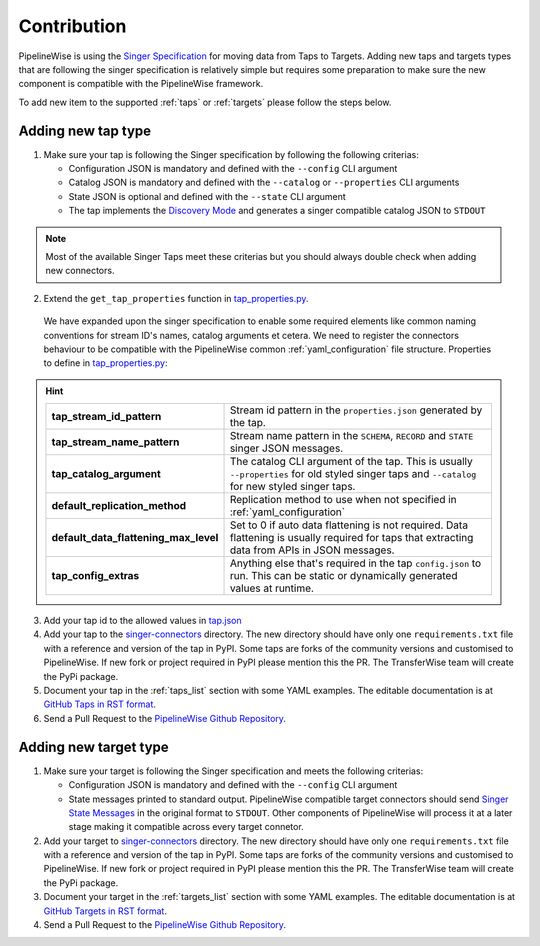 
.. _contribution:

Contribution
------------

PipelineWise is using the `Singer Specification <https://github.com/singer-io/getting-started/blob/master/docs/SPEC.md>`_
for moving data from Taps to Targets. Adding new taps and targets types that are following the singer specification is relatively
simple but requires some preparation to make sure the new component is compatible with the PipelineWise framework.

To add new item to the supported :ref:`taps` or :ref:`targets` please follow the steps below.

Adding new tap type
'''''''''''''''''''

1. Make sure your tap is following the Singer specification by following the following criterias:

   * Configuration JSON is mandatory and defined with the ``--config`` CLI argument

   * Catalog JSON is mandatory and defined with the ``--catalog`` or ``--properties`` CLI arguments

   * State JSON is optional and defined with the ``--state`` CLI argument

   * The tap implements the `Discovery Mode <https://github.com/singer-io/getting-started/blob/8b24cc5239c2605738ba1c0822ea80377ae1fab8/docs/DISCOVERY_MODE.md>`_
     and generates a singer compatible catalog JSON to ``STDOUT``

.. note::

  Most of the available Singer Taps meet these criterias but you should always double check when
  adding new connectors.


2. Extend the ``get_tap_properties`` function in `tap_properties.py <https://github.com/transferwise/pipelinewise/blob/master/pipelinewise/cli/tap_properties.py#L56>`_.

  We have expanded upon the singer specification to enable some required elements like common naming conventions for stream ID's names, catalog arguments et cetera. We need to register the connectors behaviour to be compatible with the PipelineWise common :ref:`yaml_configuration` file structure.
  Properties to define in `tap_properties.py <https://github.com/transferwise/pipelinewise/blob/master/pipelinewise/cli/tap_properties.py#L56>`_:

.. hint::

 
  +----------------------------------------------+----------------------------------------------------------------------------------------------------------------------------------------+
  | **tap_stream_id_pattern**                    | Stream id pattern in the ``properties.json`` generated by the tap.                                                                     |
  +----------------------------------------------+----------------------------------------------------------------------------------------------------------------------------------------+
  | **tap_stream_name_pattern**                  | Stream name pattern in the ``SCHEMA``, ``RECORD`` and ``STATE`` singer JSON messages.                                                  |
  +----------------------------------------------+----------------------------------------------------------------------------------------------------------------------------------------+
  | **tap_catalog_argument**                     | The catalog CLI argument of the tap. This is usually ``--properties`` for old styled singer taps and ``--catalog`` for new styled      |
  |                                              | singer taps.                                                                                                                           |
  +----------------------------------------------+----------------------------------------------------------------------------------------------------------------------------------------+
  | **default_replication_method**               | Replication method to use when not specified in :ref:`yaml_configuration`                                                              |
  +----------------------------------------------+----------------------------------------------------------------------------------------------------------------------------------------+
  | **default_data_flattening_max_level**        | Set to 0 if auto data flattening is not required. Data flattening is usually required for taps that extracting data from APIs in JSON  |
  |                                              | messages.                                                                                                                              |
  +----------------------------------------------+----------------------------------------------------------------------------------------------------------------------------------------+
  | **tap_config_extras**                        | Anything else that's required in the tap ``config.json`` to run. This can be static or dynamically generated values at runtime.        |
  +----------------------------------------------+----------------------------------------------------------------------------------------------------------------------------------------+  

3. Add your tap id to the allowed values in `tap.json <https://github.com/transferwise/pipelinewise/blob/master/pipelinewise/cli/schemas/tap.json#L149>`_

4. Add your tap to the `singer-connectors <https://github.com/transferwise/pipelinewise/tree/master/singer-connectors>`_ directory.
   The new directory should have only one ``requirements.txt`` file with a reference and version of the tap in PyPI.
   Some taps are forks of the community versions and customised to PipelineWise. If new fork or project required in PyPI please
   mention this the PR. The TransferWise team will create the PyPi package.

5. Document your tap in the :ref:`taps_list` section with some YAML examples.
   The editable documentation is at `GitHub Taps in RST format <https://github.com/transferwise/pipelinewise/tree/master/docs/connectors/taps>`_.

6. Send a Pull Request to the `PipelineWise Github Repository <https://github.com/transferwise/pipelinewise>`_.


Adding new target type
''''''''''''''''''''''

1. Make sure your target is following the Singer specification and meets the following criterias:

   * Configuration JSON is mandatory and defined with the ``--config`` CLI argument

   * State messages printed to standard output. PipelineWise compatible target connectors should send
     `Singer State Messages <https://github.com/singer-io/getting-started/blob/master/docs/SPEC.md#state-message>`_
     in the original format to ``STDOUT``. Other components of PipelineWise will process it at a later stage making it
     compatible across every target connetor.

2. Add your target to `singer-connectors <https://github.com/transferwise/pipelinewise/tree/master/singer-connectors>`_ directory.
   The new directory should have only one ``requirements.txt`` file with a reference and version of the tap in PyPI.
   Some taps are forks of the community versions and customised to PipelineWise. If new fork or project required in PyPI please
   mention this the PR. The TransferWise team will create the PyPi package.

3. Document your target in the :ref:`targets_list` section with some YAML examples.
   The editable documentation is at `GitHub Targets in RST format <https://github.com/transferwise/pipelinewise/tree/master/docs/connectors/targets>`_.

4. Send a Pull Request to the `PipelineWise Github Repository <https://github.com/transferwise/pipelinewise>`_.


